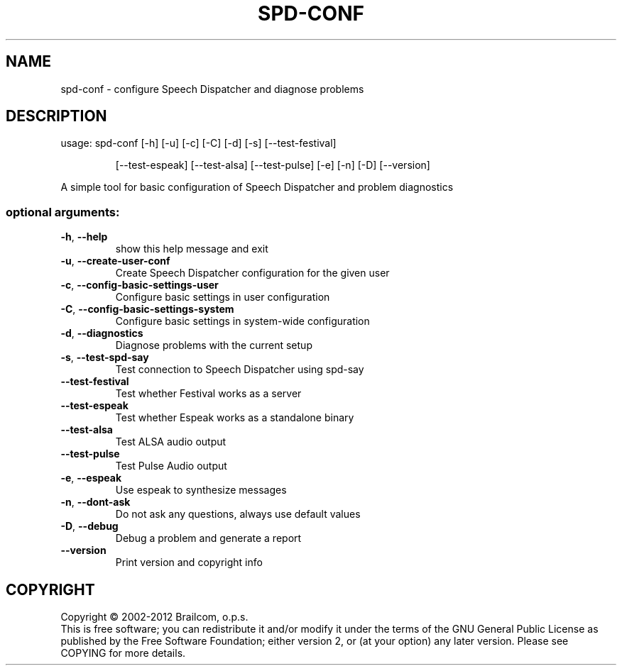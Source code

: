 .\" DO NOT MODIFY THIS FILE!  It was generated by help2man 1.48.5.
.TH SPD-CONF "1" "October 2021" "spd-conf 0.11.0-rc4" "User Commands"
.SH NAME
spd-conf \- configure Speech Dispatcher and diagnose problems
.SH DESCRIPTION
usage: spd\-conf [\-h] [\-u] [\-c] [\-C] [\-d] [\-s] [\-\-test\-festival]
.IP
[\-\-test\-espeak] [\-\-test\-alsa] [\-\-test\-pulse] [\-e] [\-n] [\-D]
[\-\-version]
.PP
A simple tool for basic configuration of Speech Dispatcher and problem
diagnostics
.SS "optional arguments:"
.TP
\fB\-h\fR, \fB\-\-help\fR
show this help message and exit
.TP
\fB\-u\fR, \fB\-\-create\-user\-conf\fR
Create Speech Dispatcher configuration for the given
user
.TP
\fB\-c\fR, \fB\-\-config\-basic\-settings\-user\fR
Configure basic settings in user configuration
.TP
\fB\-C\fR, \fB\-\-config\-basic\-settings\-system\fR
Configure basic settings in system\-wide configuration
.TP
\fB\-d\fR, \fB\-\-diagnostics\fR
Diagnose problems with the current setup
.TP
\fB\-s\fR, \fB\-\-test\-spd\-say\fR
Test connection to Speech Dispatcher using spd\-say
.TP
\fB\-\-test\-festival\fR
Test whether Festival works as a server
.TP
\fB\-\-test\-espeak\fR
Test whether Espeak works as a standalone binary
.TP
\fB\-\-test\-alsa\fR
Test ALSA audio output
.TP
\fB\-\-test\-pulse\fR
Test Pulse Audio output
.TP
\fB\-e\fR, \fB\-\-espeak\fR
Use espeak to synthesize messages
.TP
\fB\-n\fR, \fB\-\-dont\-ask\fR
Do not ask any questions, always use default values
.TP
\fB\-D\fR, \fB\-\-debug\fR
Debug a problem and generate a report
.TP
\fB\-\-version\fR
Print version and copyright info
.SH COPYRIGHT
Copyright \(co 2002\-2012 Brailcom, o.p.s.
.br
This is free software; you can redistribute it and/or modify it
under the terms of the GNU General Public License as published by
the Free Software Foundation; either version 2, or (at your option)
any later version. Please see COPYING for more details.
